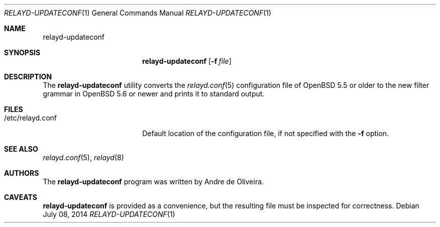 .\"	$OpenBSD$
.\"
.\" Copyright (c) 2014 Reyk Floeter <reyk@openbsd.org>
.\"
.\" Permission to use, copy, modify, and distribute this software for any
.\" purpose with or without fee is hereby granted, provided that the above
.\" copyright notice and this permission notice appear in all copies.
.\"
.\" THE SOFTWARE IS PROVIDED "AS IS" AND THE AUTHOR DISCLAIMS ALL WARRANTIES
.\" WITH REGARD TO THIS SOFTWARE INCLUDING ALL IMPLIED WARRANTIES OF
.\" MERCHANTABILITY AND FITNESS. IN NO EVENT SHALL THE AUTHOR BE LIABLE FOR
.\" ANY SPECIAL, DIRECT, INDIRECT, OR CONSEQUENTIAL DAMAGES OR ANY DAMAGES
.\" WHATSOEVER RESULTING FROM LOSS OF USE, DATA OR PROFITS, WHETHER IN AN
.\" ACTION OF CONTRACT, NEGLIGENCE OR OTHER TORTIOUS ACTION, ARISING OUT OF
.\" OR IN CONNECTION WITH THE USE OR PERFORMANCE OF THIS SOFTWARE.
.\"
.Dd $Mdocdate: July 08 2014 $
.Dt RELAYD-UPDATECONF 1
.Os
.Sh NAME
.Nm relayd-updateconf
.Sh SYNOPSIS
.Nm relayd-updateconf
.Op Fl f Ar file
.Sh DESCRIPTION
The
.Nm
utility converts the
.Xr relayd.conf 5
configuration file of
.Ox 5.5
or older to the new filter grammar in
.Ox 5.6
or newer and prints it to standard output.
.Sh FILES
.Bl -tag -width "/etc/relayd.conf" -compact
.It /etc/relayd.conf
Default location of the configuration file, if not specified with the
.Fl f
option.
.El
.Sh SEE ALSO
.Xr relayd.conf 5 ,
.Xr relayd 8
.Sh AUTHORS
.An -nosplit
The
.Nm
program was written by
.An Andre de Oliveira .
.Sh CAVEATS
.Nm
is provided as a convenience, but the resulting file must be inspected
for correctness.
